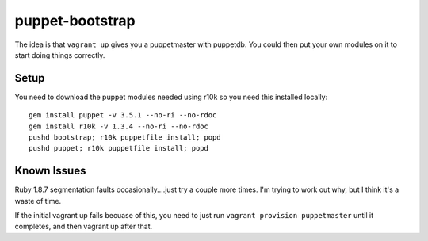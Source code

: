 ================
puppet-bootstrap
================

The idea is that ``vagrant up`` gives you a puppetmaster with puppetdb.  You
could then put your own modules on it to start doing things correctly.

Setup
-----
You need to download the puppet modules needed using r10k so you need this
installed locally::

  gem install puppet -v 3.5.1 --no-ri --no-rdoc
  gem install r10k -v 1.3.4 --no-ri --no-rdoc
  pushd bootstrap; r10k puppetfile install; popd
  pushd puppet; r10k puppetfile install; popd


Known Issues
------------
Ruby 1.8.7 segmentation faults occasionally....just try a couple more times.
I'm trying to work out why, but I think it's a waste of time.

If the initial vagrant up fails becuase of this, you need to just run ``vagrant
provision puppetmaster`` until it completes, and then vagrant up after that.
